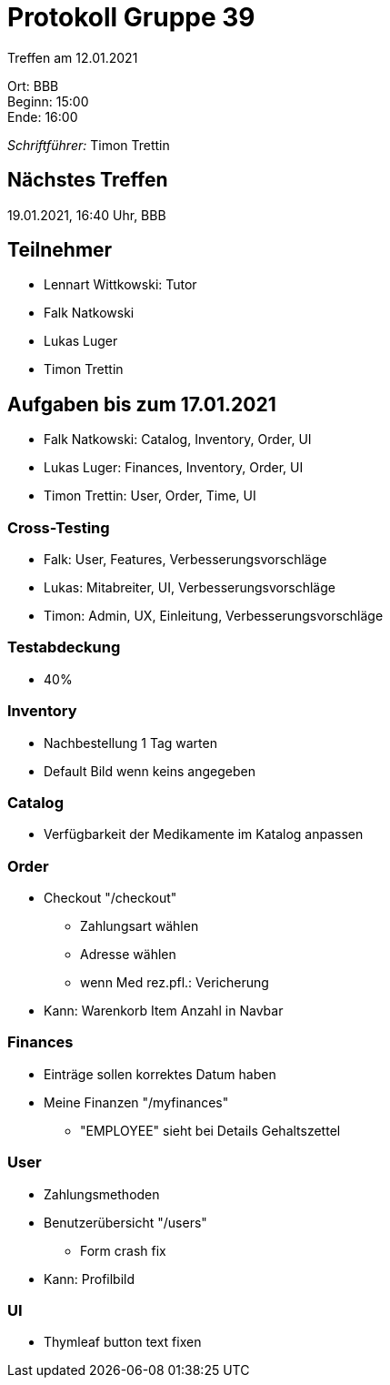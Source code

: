= Protokoll Gruppe 39

Treffen am 12.01.2021

Ort:      BBB +
Beginn:   15:00 +
Ende:     16:00 +

__Schriftführer:__ Timon Trettin +

== Nächstes Treffen
19.01.2021, 16:40 Uhr, BBB

== Teilnehmer
* Lennart Wittkowski: Tutor
* Falk Natkowski
* Lukas Luger
* Timon Trettin

== Aufgaben bis zum 17.01.2021
* Falk Natkowski: Catalog, Inventory, Order, UI
* Lukas Luger: Finances, Inventory, Order, UI
* Timon Trettin: User, Order, Time, UI

=== Cross-Testing
* Falk: User, Features, Verbesserungsvorschläge
* Lukas: Mitabreiter, UI, Verbesserungsvorschläge
* Timon: Admin, UX, Einleitung, Verbesserungsvorschläge

=== Testabdeckung
* 40%

=== Inventory
* Nachbestellung 1 Tag warten
* Default Bild wenn keins angegeben

=== Catalog
* Verfügbarkeit der Medikamente im Katalog anpassen

=== Order
* Checkout "/checkout"
** Zahlungsart wählen
** Adresse wählen
** wenn Med rez.pfl.: Vericherung
* Kann: Warenkorb Item Anzahl in Navbar

=== Finances
* Einträge sollen korrektes Datum haben
* Meine Finanzen "/myfinances"
** "EMPLOYEE" sieht bei Details Gehaltszettel

=== User
* Zahlungsmethoden
* Benutzerübersicht "/users"
** Form crash fix
* Kann: Profilbild

=== UI
* Thymleaf button text fixen
